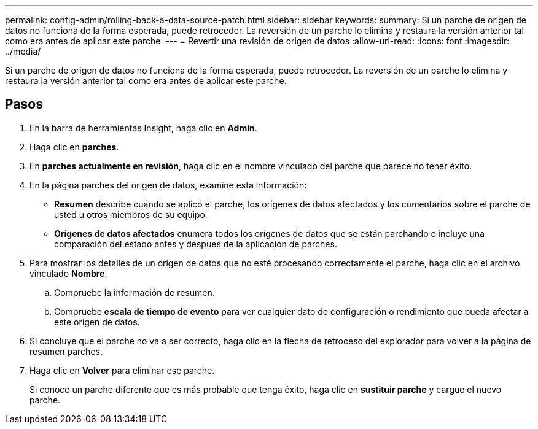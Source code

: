 ---
permalink: config-admin/rolling-back-a-data-source-patch.html 
sidebar: sidebar 
keywords:  
summary: Si un parche de origen de datos no funciona de la forma esperada, puede retroceder. La reversión de un parche lo elimina y restaura la versión anterior tal como era antes de aplicar este parche. 
---
= Revertir una revisión de origen de datos
:allow-uri-read: 
:icons: font
:imagesdir: ../media/


[role="lead"]
Si un parche de origen de datos no funciona de la forma esperada, puede retroceder. La reversión de un parche lo elimina y restaura la versión anterior tal como era antes de aplicar este parche.



== Pasos

. En la barra de herramientas Insight, haga clic en *Admin*.
. Haga clic en *parches*.
. En *parches actualmente en revisión*, haga clic en el nombre vinculado del parche que parece no tener éxito.
. En la página parches del origen de datos, examine esta información:
+
** *Resumen* describe cuándo se aplicó el parche, los orígenes de datos afectados y los comentarios sobre el parche de usted u otros miembros de su equipo.
** *Orígenes de datos afectados* enumera todos los orígenes de datos que se están parchando e incluye una comparación del estado antes y después de la aplicación de parches.


. Para mostrar los detalles de un origen de datos que no esté procesando correctamente el parche, haga clic en el archivo vinculado *Nombre*.
+
.. Compruebe la información de resumen.
.. Compruebe *escala de tiempo de evento* para ver cualquier dato de configuración o rendimiento que pueda afectar a este origen de datos.


. Si concluye que el parche no va a ser correcto, haga clic en la flecha de retroceso del explorador para volver a la página de resumen parches.
. Haga clic en *Volver* para eliminar ese parche.
+
Si conoce un parche diferente que es más probable que tenga éxito, haga clic en *sustituir parche* y cargue el nuevo parche.


